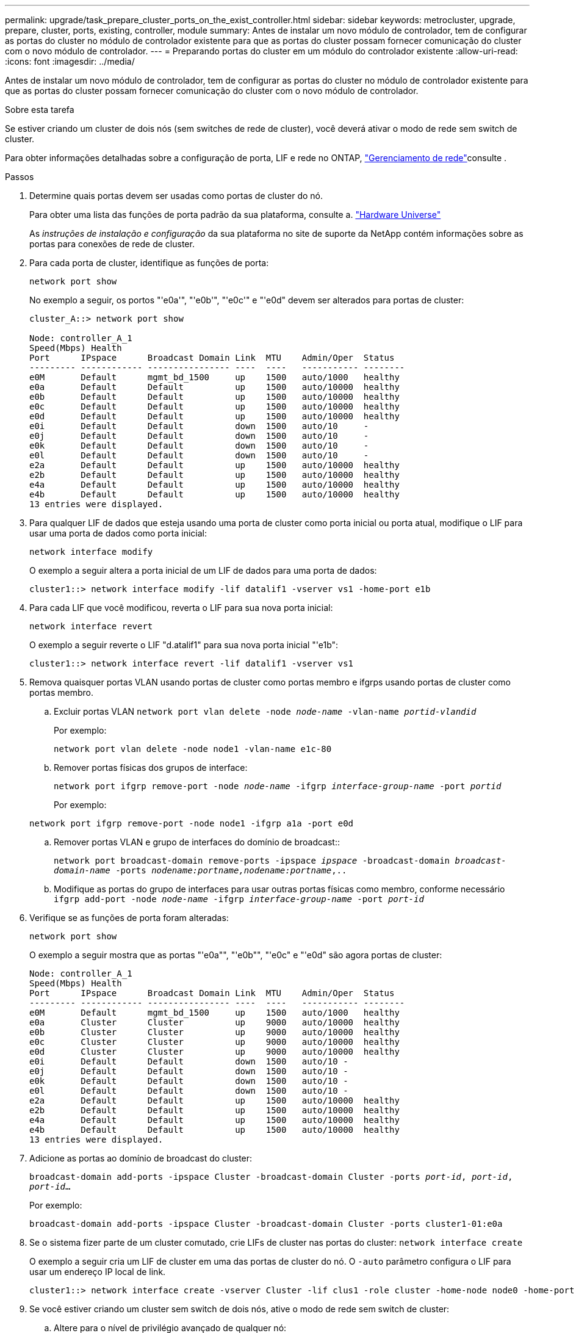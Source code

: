 ---
permalink: upgrade/task_prepare_cluster_ports_on_the_exist_controller.html 
sidebar: sidebar 
keywords: metrocluster, upgrade, prepare, cluster, ports, existing, controller, module 
summary: Antes de instalar um novo módulo de controlador, tem de configurar as portas do cluster no módulo de controlador existente para que as portas do cluster possam fornecer comunicação do cluster com o novo módulo de controlador. 
---
= Preparando portas do cluster em um módulo do controlador existente
:allow-uri-read: 
:icons: font
:imagesdir: ../media/


[role="lead"]
Antes de instalar um novo módulo de controlador, tem de configurar as portas do cluster no módulo de controlador existente para que as portas do cluster possam fornecer comunicação do cluster com o novo módulo de controlador.

.Sobre esta tarefa
Se estiver criando um cluster de dois nós (sem switches de rede de cluster), você deverá ativar o modo de rede sem switch de cluster.

Para obter informações detalhadas sobre a configuração de porta, LIF e rede no ONTAP, link:https://docs.netapp.com/us-en/ontap/network-management/index.html["Gerenciamento de rede"^]consulte .

.Passos
. Determine quais portas devem ser usadas como portas de cluster do nó.
+
Para obter uma lista das funções de porta padrão da sua plataforma, consulte a. https://hwu.netapp.com/["Hardware Universe"^]

+
As _instruções de instalação e configuração_ da sua plataforma no site de suporte da NetApp contém informações sobre as portas para conexões de rede de cluster.

. Para cada porta de cluster, identifique as funções de porta:
+
`network port show`

+
No exemplo a seguir, os portos "'e0a'", "'e0b'", "'e0c'" e "'e0d" devem ser alterados para portas de cluster:

+
[listing]
----
cluster_A::> network port show

Node: controller_A_1
Speed(Mbps) Health
Port      IPspace      Broadcast Domain Link  MTU    Admin/Oper  Status
--------- ------------ ---------------- ----  ----   ----------- --------
e0M       Default      mgmt_bd_1500     up    1500   auto/1000   healthy
e0a       Default      Default          up    1500   auto/10000  healthy
e0b       Default      Default          up    1500   auto/10000  healthy
e0c       Default      Default          up    1500   auto/10000  healthy
e0d       Default      Default          up    1500   auto/10000  healthy
e0i       Default      Default          down  1500   auto/10     -
e0j       Default      Default          down  1500   auto/10     -
e0k       Default      Default          down  1500   auto/10     -
e0l       Default      Default          down  1500   auto/10     -
e2a       Default      Default          up    1500   auto/10000  healthy
e2b       Default      Default          up    1500   auto/10000  healthy
e4a       Default      Default          up    1500   auto/10000  healthy
e4b       Default      Default          up    1500   auto/10000  healthy
13 entries were displayed.
----
. Para qualquer LIF de dados que esteja usando uma porta de cluster como porta inicial ou porta atual, modifique o LIF para usar uma porta de dados como porta inicial:
+
`network interface modify`

+
O exemplo a seguir altera a porta inicial de um LIF de dados para uma porta de dados:

+
[listing]
----
cluster1::> network interface modify -lif datalif1 -vserver vs1 -home-port e1b
----
. Para cada LIF que você modificou, reverta o LIF para sua nova porta inicial:
+
`network interface revert`

+
O exemplo a seguir reverte o LIF "d.atalif1" para sua nova porta inicial "'e1b":

+
[listing]
----
cluster1::> network interface revert -lif datalif1 -vserver vs1
----
. Remova quaisquer portas VLAN usando portas de cluster como portas membro e ifgrps usando portas de cluster como portas membro.
+
.. Excluir portas VLAN
`network port vlan delete -node _node-name_ -vlan-name _portid-vlandid_`
+
Por exemplo:

+
[listing]
----
network port vlan delete -node node1 -vlan-name e1c-80
----
.. Remover portas físicas dos grupos de interface:
+
`network port ifgrp remove-port -node _node-name_ -ifgrp _interface-group-name_ -port _portid_`

+
Por exemplo:

+
[listing]
----
network port ifgrp remove-port -node node1 -ifgrp a1a -port e0d
----
.. Remover portas VLAN e grupo de interfaces do domínio de broadcast::
+
`network port broadcast-domain remove-ports -ipspace _ipspace_ -broadcast-domain _broadcast-domain-name_ -ports _nodename:portname,nodename:portname_,..`

.. Modifique as portas do grupo de interfaces para usar outras portas físicas como membro, conforme necessário
`ifgrp add-port -node _node-name_ -ifgrp _interface-group-name_ -port _port-id_`


. Verifique se as funções de porta foram alteradas:
+
`network port show`

+
O exemplo a seguir mostra que as portas "'e0a"", "'e0b"", "'e0c" e "'e0d" são agora portas de cluster:

+
[listing]
----
Node: controller_A_1
Speed(Mbps) Health
Port      IPspace      Broadcast Domain Link  MTU    Admin/Oper  Status
--------- ------------ ---------------- ----  ----   ----------- --------
e0M       Default      mgmt_bd_1500     up    1500   auto/1000   healthy
e0a       Cluster      Cluster          up    9000   auto/10000  healthy
e0b       Cluster      Cluster          up    9000   auto/10000  healthy
e0c       Cluster      Cluster          up    9000   auto/10000  healthy
e0d       Cluster      Cluster          up    9000   auto/10000  healthy
e0i       Default      Default          down  1500   auto/10 -
e0j       Default      Default          down  1500   auto/10 -
e0k       Default      Default          down  1500   auto/10 -
e0l       Default      Default          down  1500   auto/10 -
e2a       Default      Default          up    1500   auto/10000  healthy
e2b       Default      Default          up    1500   auto/10000  healthy
e4a       Default      Default          up    1500   auto/10000  healthy
e4b       Default      Default          up    1500   auto/10000  healthy
13 entries were displayed.
----
. Adicione as portas ao domínio de broadcast do cluster:
+
`broadcast-domain add-ports -ipspace Cluster -broadcast-domain Cluster -ports _port-id_, _port-id_, _port-id_...`

+
Por exemplo:

+
[listing]
----
broadcast-domain add-ports -ipspace Cluster -broadcast-domain Cluster -ports cluster1-01:e0a
----
. Se o sistema fizer parte de um cluster comutado, crie LIFs de cluster nas portas do cluster: `network interface create`
+
O exemplo a seguir cria um LIF de cluster em uma das portas de cluster do nó. O `-auto` parâmetro configura o LIF para usar um endereço IP local de link.

+
[listing]
----
cluster1::> network interface create -vserver Cluster -lif clus1 -role cluster -home-node node0 -home-port e1a -auto true
----
. Se você estiver criando um cluster sem switch de dois nós, ative o modo de rede sem switch de cluster:
+
.. Altere para o nível de privilégio avançado de qualquer nó:
+
`set -privilege advanced`

+
Você pode responder `y` quando solicitado se deseja continuar no modo avançado. O prompt do modo avançado é (`*>`exibido ).

.. Ative o modo de rede do cluster sem switch:
+
`network options switchless-cluster modify -enabled true`

.. Voltar ao nível de privilégio de administrador:
+
`set -privilege admin`






IMPORTANT: A criação da interface do cluster para o nó existente em um sistema de cluster sem switch de dois nós é concluída após a instalação do cluster ser concluída por meio de um netboot no novo módulo do controlador.
